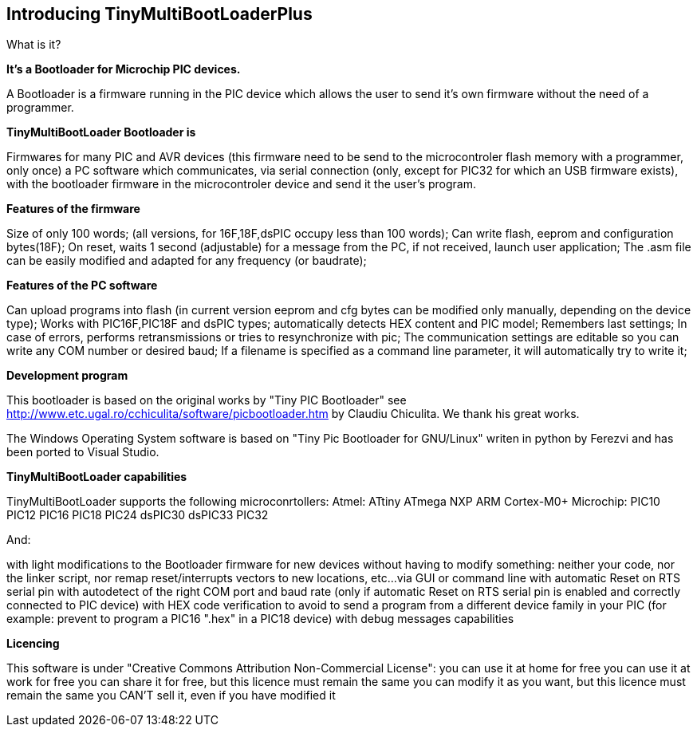 == Introducing TinyMultiBootLoaderPlus

What is it?

*It's a Bootloader for Microchip PIC devices.*

A Bootloader is a firmware running in the PIC device which allows the user to send it's own firmware without the need of a programmer.

*TinyMultiBootLoader Bootloader is*

Firmwares for many PIC and AVR devices (this firmware need to be send to the microcontroler flash memory with a programmer, only once)
a PC software which communicates, via serial connection (only, except for PIC32 for which an USB firmware exists), with the bootloader firmware in the microcontroler device and send it the user's program.

*Features of the firmware*

Size of only 100 words; (all versions, for 16F,18F,dsPIC occupy less than 100 words);
Can write flash, eeprom and configuration bytes(18F);
On reset, waits 1 second (adjustable) for a message from the PC, if not received, launch user application;
The .asm file can be easily modified and adapted for any frequency (or baudrate);

*Features of the PC software*

Can upload programs into flash (in current version eeprom and cfg bytes can be modified only manually, depending on the device type);
Works with PIC16F,PIC18F and dsPIC types; automatically detects HEX content and PIC model;
Remembers last settings;
In case of errors, performs retransmissions or tries to resynchronize with pic;
The communication settings are editable so you can write any COM number or desired baud;
If a filename is specified as a command line parameter, it will automatically try to write it;


*Development program*

This bootloader is based on the original works by "Tiny PIC Bootloader" see http://www.etc.ugal.ro/cchiculita/software/picbootloader.htm by Claudiu Chiculita.
We thank his great works.

The Windows Operating System  software is based on "Tiny Pic Bootloader for GNU/Linux" writen in python by Ferezvi and has been ported to Visual Studio.

*TinyMultiBootLoader capabilities*

TinyMultiBootLoader supports the following microconrtollers:
  Atmel:
  ATtiny
  ATmega
  NXP
  ARM Cortex-M0+
  Microchip:
  PIC10
  PIC12
  PIC16
  PIC18
  PIC24
  dsPIC30
  dsPIC33
  PIC32

And:

with light modifications to the Bootloader firmware for new devices
without having to modify something: neither your code, nor the linker script, nor remap reset/interrupts vectors to new locations, etc...
via GUI or command line
with automatic Reset on RTS serial pin
with autodetect of the right COM port and baud rate (only if automatic Reset on RTS serial pin is enabled and correctly connected to PIC device)
with HEX code verification to avoid to send a program from a different device family in your PIC (for example: prevent to program a PIC16 ".hex" in a PIC18 device)
with debug messages capabilities


*Licencing*

This software is under "Creative Commons Attribution Non-Commercial License":
 you can use it at home for free
 you can use it at work for free
 you can share it for free, but this licence must remain the same
 you can modify it as you want, but this licence must remain the same
 you CAN'T sell it, even if you have modified it
